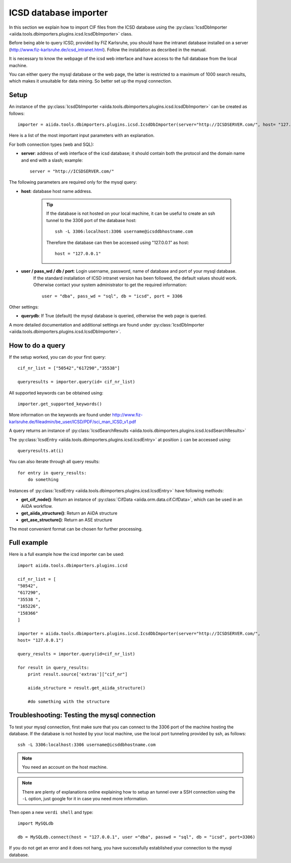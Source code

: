 .. _ICSD_importer_guide:

######################
ICSD database importer
######################


In this section we explain how to import CIF files from the ICSD
database using the
:py:class:`IcsdDbImporter <aiida.tools.dbimporters.plugins.icsd.IcsdDbImporter>`
class.

Before being able to query ICSD, provided by FIZ Karlsruhe, you should have the intranet database installed on a server (http://www.fiz-karlsruhe.de/icsd_intranet.html). Follow the installation as decsribed in the manual.

It is necessary to know the webpage of the icsd web interface and have access to the full database from the local machine.

You can either query the mysql database or the web page, the latter is restricted to a maximum of 1000 search results, which makes it unsuitable for data mining. So better set up the mysql connection.

Setup
+++++

An instance of the :py:class:`IcsdDbImporter <aiida.tools.dbimporters.plugins.icsd.IcsdDbImporter>` can be created as follows::

    importer = aiida.tools.dbimporters.plugins.icsd.IcsdDbImporter(server="http://ICSDSERVER.com/", host= "127.0.0.1")

Here is a list of the most important input parameters with an
explanation.

For both connection types (web and SQL):

* **server**: address of web interface of the icsd database; it should
  contain both the protocol and the domain name and end with a slash;
  example::

    server = "http://ICSDSERVER.com/"

The following parameters are required only for the mysql query:

* **host**: database host name address.

    .. tip:: If the database is not hosted on your local machine, it can be useful to
      create an ssh tunnel to the 3306 port of the database host::

        ssh -L 3306:localhost:3306 username@icsddbhostname.com

      Therefore the database can then be accessed using "127.0.0.1" as host::

        host = "127.0.0.1"

* **user / pass_wd / db / port**: Login username, password, name of database and port of your mysql database.
    If the standard installation of ICSD intranet version has been followed, the default values should work.
    Otherwise contact your system administrator to get the required information::

        user = "dba", pass_wd = "sql", db = "icsd", port = 3306

Other settings:

* **querydb**: If True (default) the mysql database is queried, otherwise the web page is queried.

A more detailed documentation and additional settings are found under
:py:class:`IcsdDbImporter <aiida.tools.dbimporters.plugins.icsd.IcsdDbImporter>`.


How to do a query
+++++++++++++++++

If the setup worked, you can do your first query::

    cif_nr_list = ["50542","617290","35538"]

    queryresults = importer.query(id= cif_nr_list)

All supported keywords can be obtained using::

    importer.get_supported_keywords()

More information on the keywords are found under
http://www.fiz-karlsruhe.de/fileadmin/be_user/ICSD/PDF/sci_man_ICSD_v1.pdf

A query returns an instance of :py:class:`IcsdSearchResults <aiida.tools.dbimporters.plugins.icsd.IcsdSearchResults>`

The :py:class:`IcsdEntry <aiida.tools.dbimporters.plugins.icsd.IcsdEntry>` at position ``i`` can be accessed using::

    queryresults.at(i)

You can also iterate through all query results::

    for entry in query_results:
        do something

Instances of :py:class:`IcsdEntry <aiida.tools.dbimporters.plugins.icsd.IcsdEntry>` have following methods:

* **get_cif_node()**: Return an instance of :py:class:`CifData <aiida.orm.data.cif.CifData>`, which can be used in an AiiDA workflow.

* **get_aiida_structure()**: Return an AiiDA structure

* **get_ase_structure()**: Return an ASE structure

The most convenient format can be chosen for further processing.


Full example
++++++++++++

Here is a full example how the icsd importer can be used::


    import aiida.tools.dbimporters.plugins.icsd

    cif_nr_list = [
    "50542",
    "617290",
    "35538 ",
    "165226",
    "158366"
    ]

    importer = aiida.tools.dbimporters.plugins.icsd.IcsdDbImporter(server="http://ICSDSERVER.com/",
    host= "127.0.0.1")

    query_results = importer.query(id=cif_nr_list)

    for result in query_results:
        print result.source['extras']["cif_nr"]

        aiida_structure = result.get_aiida_structure()

        #do something with the structure


Troubleshooting: Testing the mysql connection
+++++++++++++++++++++++++++++++++++++++++++++

To test your mysql connection, first make sure that you can connect
to the 3306 port of the machine hosting the database.
If the database is not hosted by your local machine,
use the local port tunneling provided by ssh, as follows::

    ssh -L 3306:localhost:3306 username@icsddbhostname.com

.. note:: You need an account on the host machine.
.. note:: There are plenty of explanations online explaining
  how to setup an tunnel over a SSH connection using the ``-L``
  option, just google for it in case you need more information.

Then open a new ``verdi shell`` and type::

    import MySQLdb

    db = MySQLdb.connect(host = "127.0.0.1", user ="dba", passwd = "sql", db = "icsd", port=3306)

If you do not get an error and it does not hang, you have successfully
established your connection to the mysql database.

